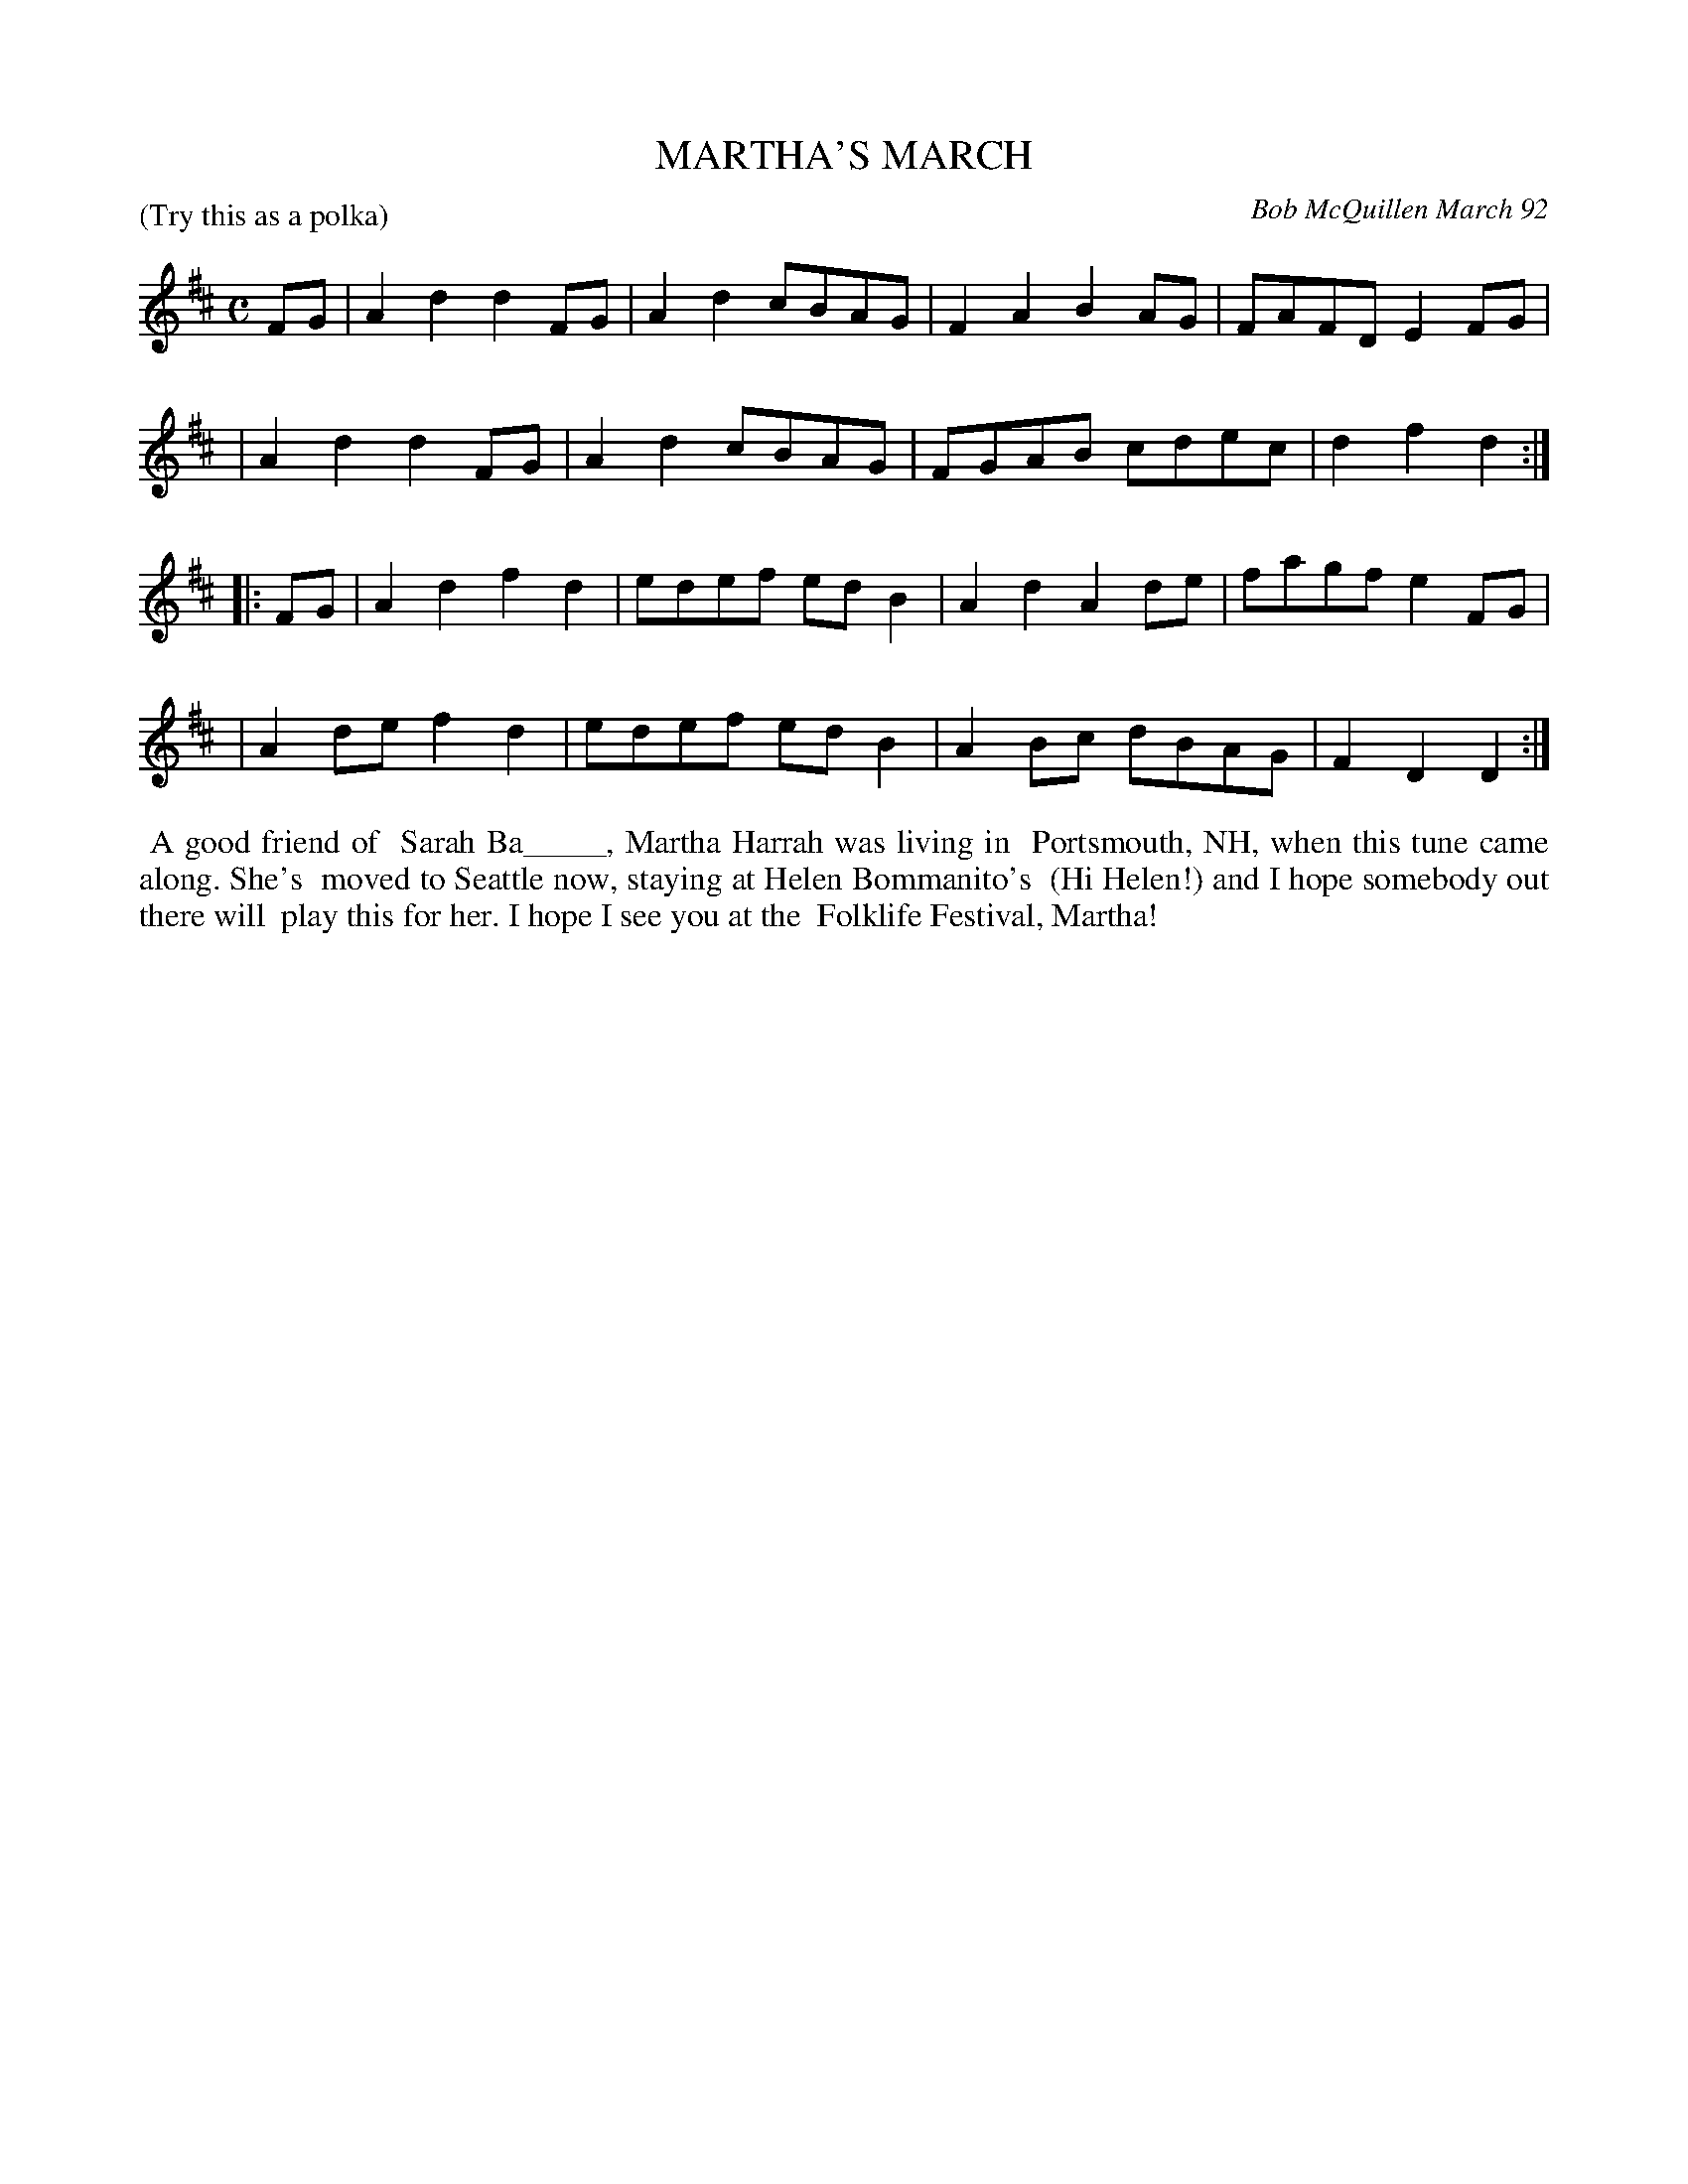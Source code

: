 X: 09075
T: MARTHA'S MARCH
C: Bob McQuillen March 92
B: Bob's Note Book 9 #75
R: march, polka
Z: 2018 John Chambers <jc:trillian.mit.edu>
M: C
P: (Try this as a polka)
L: 1/8
K: D
FG \
| A2d2 d2FG | A2d2 cBAG | F2A2 B2AG | FAFD E2FG |
| A2d2 d2FG | A2d2 cBAG | FGAB cdec | d2f2 d2 :|
|: FG \
| A2d2 f2d2 | edef edB2 | A2d2 A2de | fagf e2FG |
| A2de f2d2 | edef edB2 | A2Bc dBAG | F2D2 D2 :|
%%begintext align
%% A good friend of
%% Sarah Ba_____, Martha Harrah was living in
%% Portsmouth, NH, when this tune came along. She's
%% moved to Seattle now, staying at Helen Bommanito's
%% (Hi Helen!) and I hope somebody out there will
%% play this for her. I hope I see you at the
%% Folklife Festival, Martha!
%%endtext
